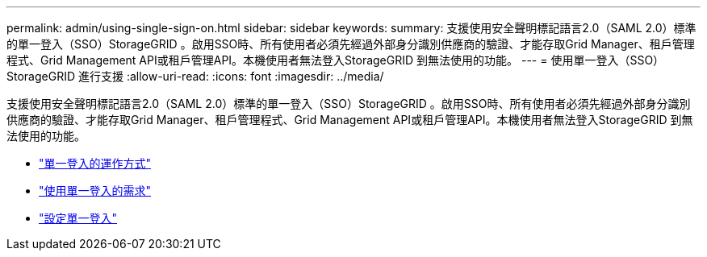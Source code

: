 ---
permalink: admin/using-single-sign-on.html 
sidebar: sidebar 
keywords:  
summary: 支援使用安全聲明標記語言2.0（SAML 2.0）標準的單一登入（SSO）StorageGRID 。啟用SSO時、所有使用者必須先經過外部身分識別供應商的驗證、才能存取Grid Manager、租戶管理程式、Grid Management API或租戶管理API。本機使用者無法登入StorageGRID 到無法使用的功能。 
---
= 使用單一登入（SSO）StorageGRID 進行支援
:allow-uri-read: 
:icons: font
:imagesdir: ../media/


[role="lead"]
支援使用安全聲明標記語言2.0（SAML 2.0）標準的單一登入（SSO）StorageGRID 。啟用SSO時、所有使用者必須先經過外部身分識別供應商的驗證、才能存取Grid Manager、租戶管理程式、Grid Management API或租戶管理API。本機使用者無法登入StorageGRID 到無法使用的功能。

* link:how-sso-works.html["單一登入的運作方式"]
* link:requirements-for-sso.html["使用單一登入的需求"]
* link:configuring-sso.html["設定單一登入"]

